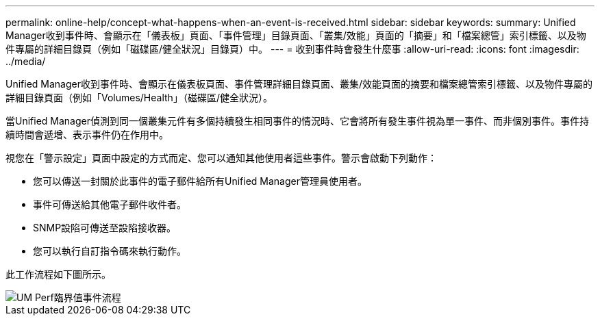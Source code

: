 ---
permalink: online-help/concept-what-happens-when-an-event-is-received.html 
sidebar: sidebar 
keywords:  
summary: Unified Manager收到事件時、會顯示在「儀表板」頁面、「事件管理」目錄頁面、「叢集/效能」頁面的「摘要」和「檔案總管」索引標籤、以及物件專屬的詳細目錄頁（例如「磁碟區/健全狀況」目錄頁）中。 
---
= 收到事件時會發生什麼事
:allow-uri-read: 
:icons: font
:imagesdir: ../media/


[role="lead"]
Unified Manager收到事件時、會顯示在儀表板頁面、事件管理詳細目錄頁面、叢集/效能頁面的摘要和檔案總管索引標籤、以及物件專屬的詳細目錄頁面（例如「Volumes/Health」（磁碟區/健全狀況）。

當Unified Manager偵測到同一個叢集元件有多個持續發生相同事件的情況時、它會將所有發生事件視為單一事件、而非個別事件。事件持續時間會遞增、表示事件仍在作用中。

視您在「警示設定」頁面中設定的方式而定、您可以通知其他使用者這些事件。警示會啟動下列動作：

* 您可以傳送一封關於此事件的電子郵件給所有Unified Manager管理員使用者。
* 事件可傳送給其他電子郵件收件者。
* SNMP設陷可傳送至設陷接收器。
* 您可以執行自訂指令碼來執行動作。


此工作流程如下圖所示。

image::../media/um-perf-threshold-event-flow.gif[UM Perf臨界值事件流程]
